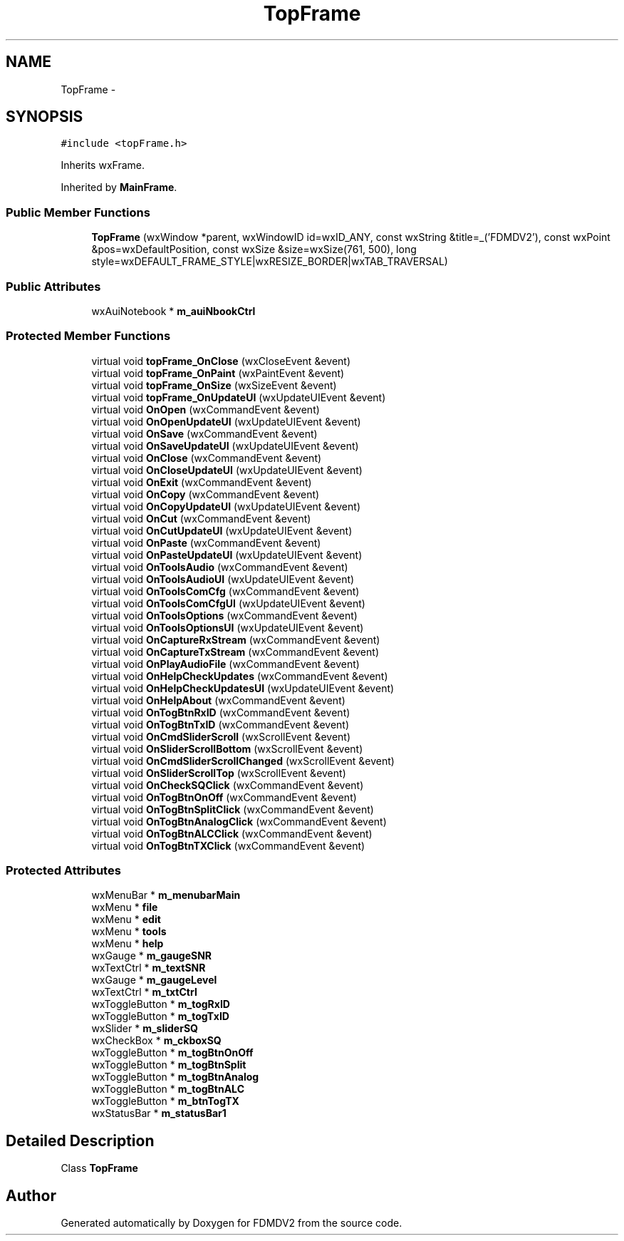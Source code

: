.TH "TopFrame" 3 "Fri Sep 14 2012" "Version 02.00.01" "FDMDV2" \" -*- nroff -*-
.ad l
.nh
.SH NAME
TopFrame \- 
.SH SYNOPSIS
.br
.PP
.PP
\fC#include <topFrame\&.h>\fP
.PP
Inherits wxFrame\&.
.PP
Inherited by \fBMainFrame\fP\&.
.SS "Public Member Functions"

.in +1c
.ti -1c
.RI "\fBTopFrame\fP (wxWindow *parent, wxWindowID id=wxID_ANY, const wxString &title=_('FDMDV2'), const wxPoint &pos=wxDefaultPosition, const wxSize &size=wxSize(761, 500), long style=wxDEFAULT_FRAME_STYLE|wxRESIZE_BORDER|wxTAB_TRAVERSAL)"
.br
.in -1c
.SS "Public Attributes"

.in +1c
.ti -1c
.RI "wxAuiNotebook * \fBm_auiNbookCtrl\fP"
.br
.in -1c
.SS "Protected Member Functions"

.in +1c
.ti -1c
.RI "virtual void \fBtopFrame_OnClose\fP (wxCloseEvent &event)"
.br
.ti -1c
.RI "virtual void \fBtopFrame_OnPaint\fP (wxPaintEvent &event)"
.br
.ti -1c
.RI "virtual void \fBtopFrame_OnSize\fP (wxSizeEvent &event)"
.br
.ti -1c
.RI "virtual void \fBtopFrame_OnUpdateUI\fP (wxUpdateUIEvent &event)"
.br
.ti -1c
.RI "virtual void \fBOnOpen\fP (wxCommandEvent &event)"
.br
.ti -1c
.RI "virtual void \fBOnOpenUpdateUI\fP (wxUpdateUIEvent &event)"
.br
.ti -1c
.RI "virtual void \fBOnSave\fP (wxCommandEvent &event)"
.br
.ti -1c
.RI "virtual void \fBOnSaveUpdateUI\fP (wxUpdateUIEvent &event)"
.br
.ti -1c
.RI "virtual void \fBOnClose\fP (wxCommandEvent &event)"
.br
.ti -1c
.RI "virtual void \fBOnCloseUpdateUI\fP (wxUpdateUIEvent &event)"
.br
.ti -1c
.RI "virtual void \fBOnExit\fP (wxCommandEvent &event)"
.br
.ti -1c
.RI "virtual void \fBOnCopy\fP (wxCommandEvent &event)"
.br
.ti -1c
.RI "virtual void \fBOnCopyUpdateUI\fP (wxUpdateUIEvent &event)"
.br
.ti -1c
.RI "virtual void \fBOnCut\fP (wxCommandEvent &event)"
.br
.ti -1c
.RI "virtual void \fBOnCutUpdateUI\fP (wxUpdateUIEvent &event)"
.br
.ti -1c
.RI "virtual void \fBOnPaste\fP (wxCommandEvent &event)"
.br
.ti -1c
.RI "virtual void \fBOnPasteUpdateUI\fP (wxUpdateUIEvent &event)"
.br
.ti -1c
.RI "virtual void \fBOnToolsAudio\fP (wxCommandEvent &event)"
.br
.ti -1c
.RI "virtual void \fBOnToolsAudioUI\fP (wxUpdateUIEvent &event)"
.br
.ti -1c
.RI "virtual void \fBOnToolsComCfg\fP (wxCommandEvent &event)"
.br
.ti -1c
.RI "virtual void \fBOnToolsComCfgUI\fP (wxUpdateUIEvent &event)"
.br
.ti -1c
.RI "virtual void \fBOnToolsOptions\fP (wxCommandEvent &event)"
.br
.ti -1c
.RI "virtual void \fBOnToolsOptionsUI\fP (wxUpdateUIEvent &event)"
.br
.ti -1c
.RI "virtual void \fBOnCaptureRxStream\fP (wxCommandEvent &event)"
.br
.ti -1c
.RI "virtual void \fBOnCaptureTxStream\fP (wxCommandEvent &event)"
.br
.ti -1c
.RI "virtual void \fBOnPlayAudioFile\fP (wxCommandEvent &event)"
.br
.ti -1c
.RI "virtual void \fBOnHelpCheckUpdates\fP (wxCommandEvent &event)"
.br
.ti -1c
.RI "virtual void \fBOnHelpCheckUpdatesUI\fP (wxUpdateUIEvent &event)"
.br
.ti -1c
.RI "virtual void \fBOnHelpAbout\fP (wxCommandEvent &event)"
.br
.ti -1c
.RI "virtual void \fBOnTogBtnRxID\fP (wxCommandEvent &event)"
.br
.ti -1c
.RI "virtual void \fBOnTogBtnTxID\fP (wxCommandEvent &event)"
.br
.ti -1c
.RI "virtual void \fBOnCmdSliderScroll\fP (wxScrollEvent &event)"
.br
.ti -1c
.RI "virtual void \fBOnSliderScrollBottom\fP (wxScrollEvent &event)"
.br
.ti -1c
.RI "virtual void \fBOnCmdSliderScrollChanged\fP (wxScrollEvent &event)"
.br
.ti -1c
.RI "virtual void \fBOnSliderScrollTop\fP (wxScrollEvent &event)"
.br
.ti -1c
.RI "virtual void \fBOnCheckSQClick\fP (wxCommandEvent &event)"
.br
.ti -1c
.RI "virtual void \fBOnTogBtnOnOff\fP (wxCommandEvent &event)"
.br
.ti -1c
.RI "virtual void \fBOnTogBtnSplitClick\fP (wxCommandEvent &event)"
.br
.ti -1c
.RI "virtual void \fBOnTogBtnAnalogClick\fP (wxCommandEvent &event)"
.br
.ti -1c
.RI "virtual void \fBOnTogBtnALCClick\fP (wxCommandEvent &event)"
.br
.ti -1c
.RI "virtual void \fBOnTogBtnTXClick\fP (wxCommandEvent &event)"
.br
.in -1c
.SS "Protected Attributes"

.in +1c
.ti -1c
.RI "wxMenuBar * \fBm_menubarMain\fP"
.br
.ti -1c
.RI "wxMenu * \fBfile\fP"
.br
.ti -1c
.RI "wxMenu * \fBedit\fP"
.br
.ti -1c
.RI "wxMenu * \fBtools\fP"
.br
.ti -1c
.RI "wxMenu * \fBhelp\fP"
.br
.ti -1c
.RI "wxGauge * \fBm_gaugeSNR\fP"
.br
.ti -1c
.RI "wxTextCtrl * \fBm_textSNR\fP"
.br
.ti -1c
.RI "wxGauge * \fBm_gaugeLevel\fP"
.br
.ti -1c
.RI "wxTextCtrl * \fBm_txtCtrl\fP"
.br
.ti -1c
.RI "wxToggleButton * \fBm_togRxID\fP"
.br
.ti -1c
.RI "wxToggleButton * \fBm_togTxID\fP"
.br
.ti -1c
.RI "wxSlider * \fBm_sliderSQ\fP"
.br
.ti -1c
.RI "wxCheckBox * \fBm_ckboxSQ\fP"
.br
.ti -1c
.RI "wxToggleButton * \fBm_togBtnOnOff\fP"
.br
.ti -1c
.RI "wxToggleButton * \fBm_togBtnSplit\fP"
.br
.ti -1c
.RI "wxToggleButton * \fBm_togBtnAnalog\fP"
.br
.ti -1c
.RI "wxToggleButton * \fBm_togBtnALC\fP"
.br
.ti -1c
.RI "wxToggleButton * \fBm_btnTogTX\fP"
.br
.ti -1c
.RI "wxStatusBar * \fBm_statusBar1\fP"
.br
.in -1c
.SH "Detailed Description"
.PP 
Class \fBTopFrame\fP 

.SH "Author"
.PP 
Generated automatically by Doxygen for FDMDV2 from the source code\&.
